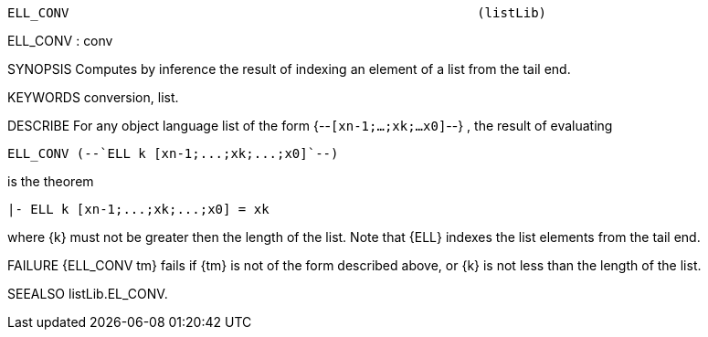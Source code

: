 ----------------------------------------------------------------------
ELL_CONV                                                     (listLib)
----------------------------------------------------------------------
ELL_CONV : conv

SYNOPSIS
Computes by inference the result of indexing an element of a list from the
tail end.

KEYWORDS
conversion, list.

DESCRIBE
For any object language list of the form {--`[xn-1;...;xk;...x0]`--} ,
the result of evaluating

   ELL_CONV (--`ELL k [xn-1;...;xk;...;x0]`--)

is the theorem

   |- ELL k [xn-1;...;xk;...;x0] = xk

where {k} must not be greater then the length of the list.
Note that {ELL} indexes the list elements from the tail end.

FAILURE
{ELL_CONV tm} fails if {tm} is not of the form described above,
or {k} is not less than the length of the list.

SEEALSO
listLib.EL_CONV.

----------------------------------------------------------------------
